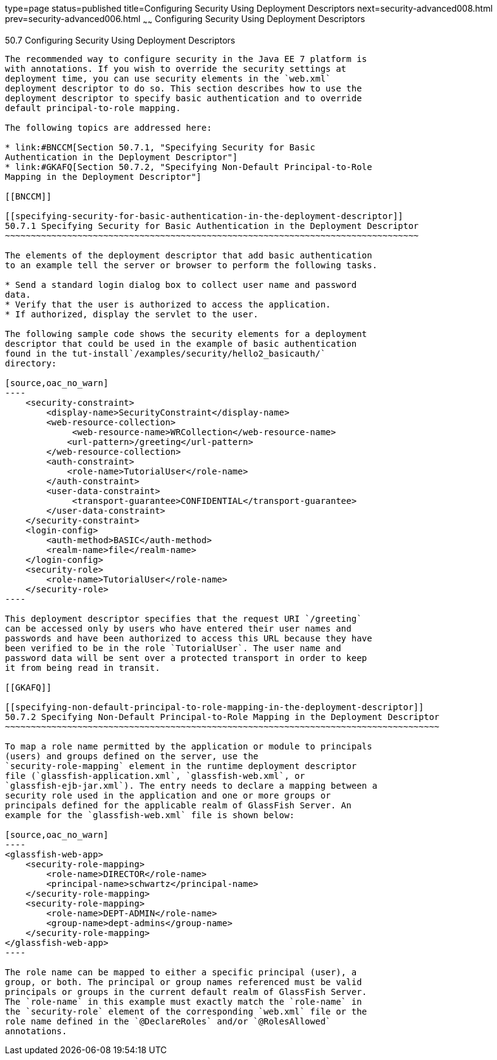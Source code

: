type=page
status=published
title=Configuring Security Using Deployment Descriptors
next=security-advanced008.html
prev=security-advanced006.html
~~~~~~
Configuring Security Using Deployment Descriptors
=================================================

[[GKHRL]]

[[configuring-security-using-deployment-descriptors]]
50.7 Configuring Security Using Deployment Descriptors
------------------------------------------------------

The recommended way to configure security in the Java EE 7 platform is
with annotations. If you wish to override the security settings at
deployment time, you can use security elements in the `web.xml`
deployment descriptor to do so. This section describes how to use the
deployment descriptor to specify basic authentication and to override
default principal-to-role mapping.

The following topics are addressed here:

* link:#BNCCM[Section 50.7.1, "Specifying Security for Basic
Authentication in the Deployment Descriptor"]
* link:#GKAFQ[Section 50.7.2, "Specifying Non-Default Principal-to-Role
Mapping in the Deployment Descriptor"]

[[BNCCM]]

[[specifying-security-for-basic-authentication-in-the-deployment-descriptor]]
50.7.1 Specifying Security for Basic Authentication in the Deployment Descriptor
~~~~~~~~~~~~~~~~~~~~~~~~~~~~~~~~~~~~~~~~~~~~~~~~~~~~~~~~~~~~~~~~~~~~~~~~~~~~~~~~

The elements of the deployment descriptor that add basic authentication
to an example tell the server or browser to perform the following tasks.

* Send a standard login dialog box to collect user name and password
data.
* Verify that the user is authorized to access the application.
* If authorized, display the servlet to the user.

The following sample code shows the security elements for a deployment
descriptor that could be used in the example of basic authentication
found in the tut-install`/examples/security/hello2_basicauth/`
directory:

[source,oac_no_warn]
----
    <security-constraint>
        <display-name>SecurityConstraint</display-name>
        <web-resource-collection>
             <web-resource-name>WRCollection</web-resource-name>
            <url-pattern>/greeting</url-pattern>
        </web-resource-collection>
        <auth-constraint>
            <role-name>TutorialUser</role-name>
        </auth-constraint>
        <user-data-constraint>
             <transport-guarantee>CONFIDENTIAL</transport-guarantee>
        </user-data-constraint>
    </security-constraint>
    <login-config>
        <auth-method>BASIC</auth-method>
        <realm-name>file</realm-name>
    </login-config>
    <security-role>
        <role-name>TutorialUser</role-name>
    </security-role>
----

This deployment descriptor specifies that the request URI `/greeting`
can be accessed only by users who have entered their user names and
passwords and have been authorized to access this URL because they have
been verified to be in the role `TutorialUser`. The user name and
password data will be sent over a protected transport in order to keep
it from being read in transit.

[[GKAFQ]]

[[specifying-non-default-principal-to-role-mapping-in-the-deployment-descriptor]]
50.7.2 Specifying Non-Default Principal-to-Role Mapping in the Deployment Descriptor
~~~~~~~~~~~~~~~~~~~~~~~~~~~~~~~~~~~~~~~~~~~~~~~~~~~~~~~~~~~~~~~~~~~~~~~~~~~~~~~~~~~~

To map a role name permitted by the application or module to principals
(users) and groups defined on the server, use the
`security-role-mapping` element in the runtime deployment descriptor
file (`glassfish-application.xml`, `glassfish-web.xml`, or
`glassfish-ejb-jar.xml`). The entry needs to declare a mapping between a
security role used in the application and one or more groups or
principals defined for the applicable realm of GlassFish Server. An
example for the `glassfish-web.xml` file is shown below:

[source,oac_no_warn]
----
<glassfish-web-app>
    <security-role-mapping>
        <role-name>DIRECTOR</role-name>
        <principal-name>schwartz</principal-name>
    </security-role-mapping>
    <security-role-mapping>
        <role-name>DEPT-ADMIN</role-name>
        <group-name>dept-admins</group-name>
    </security-role-mapping>
</glassfish-web-app>
----

The role name can be mapped to either a specific principal (user), a
group, or both. The principal or group names referenced must be valid
principals or groups in the current default realm of GlassFish Server.
The `role-name` in this example must exactly match the `role-name` in
the `security-role` element of the corresponding `web.xml` file or the
role name defined in the `@DeclareRoles` and/or `@RolesAllowed`
annotations.


